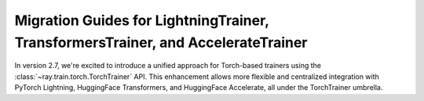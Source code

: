 Migration Guides for LightningTrainer, TransformersTrainer, and AccelerateTrainer
=================================================================================

In version 2.7, we're excited to introduce a unified approach for Torch-based trainers 
using the :class:`~ray.train.torch.TorchTrainer` API. This enhancement allows more 
flexible and centralized integration with PyTorch Lightning, HuggingFace Transformers, 
and HuggingFace Accelerate, all under the TorchTrainer umbrella.

.. tab-set::

    .. tab-item:: PyTorch Lightning

        Previously we proposed `LightningTrainer` in Ray 2.4, which leverages 
        `LightningConfigBuilder` to aggregate configurations for `pl.LightningModule` 
        and `pl.Trainer`. 
        
        It instantiates the model and trainer object internally and runs a pre-defined 
        training loop in a black box.

        .. code-block:: python
            
            from ray.train.lightning import LightningConfigBuilder, LightningTrainer

            config_builder = LightningConfigBuilder()
            config_builder.module(cls=MNISTClassifier, lr=1e-3, feature_dim=128)
            config_builder.checkpointing(monitor="val_accuracy", mode="max", save_top_k=3)
            config_builder.trainer(
                max_epochs=10,
                accelerator="gpu",
                log_every_n_steps=100,
                logger=CSVLogger("./logs"),
            )

            datamodule = MNISTDataModule(batch_size=32)
            config_builder.fit_params(datamodule=datamodule)

            ray_trainer = LightningTrainer(
                lightning_config=config_builder.build(),
                scaling_config=ScalingConfig(num_workers=4, use_gpu=True),
                run_config=RunConfig(
                    checkpoint_config=CheckpointConfig(
                        num_to_keep=3,
                        checkpoint_score_attribute="val_accuracy",
                        checkpoint_score_order="max",
                    ),
                )
            )
            ray_trainer.fit()

        The earlier version of our LightningTrainer API was constraining, reducing 
        the users' ability to manage the internal training function.
        
        We're pleased to introduce the new unified TorchTrainer API, which offers 
        enhanced transparency, flexibility, and simplicity. This refined training 
        function aligns closely with standard PyTorch Lightning scripts, ensuring 
        users have complete control and customization options.


        .. code-block:: python
            
            import pytorch_lightning as pl
            from ray.train.torch import TorchTrainer
            from ray.train.lightning import (
                RayDDPStrategy, 
                RayLightningEnvironment,
                RayTrainReportCallback,
                prepare_trainer
            ) 

            def train_func_per_worker():
                model = MNISTClassifier(lr=1e-3, feature_dim=128)
                datamodule = MNISTDataModule(batch_size=32)

                trainer = pl.Trainer(
                    max_epochs=10,
                    accelerator="gpu",
                    log_every_n_steps=100,
                    logger=CSVLogger("./logs"),
                    # New configurations below
                    devices="auto",
                    strategy=RayDDPStrategy(),
                    plugins=[RayLightningEnvironment()],
                    callbacks=[RayTrainReportCallback()],
                )
                trainer = prepare_trainer(trainer)

                trainer.fit(model, datamodule=datamodule)

            ray_trainer = TorchTrainer(
                train_func_per_worker,
                scaling_config=ScalingConfig(num_workers=4, use_gpu=True),
                run_config=RunConfig(
                    checkpoint_config=CheckpointConfig(
                        num_to_keep=3,
                        checkpoint_score_attribute="val_accuracy",
                        checkpoint_score_order="max",
                    ),
                )
            )

            ray_trainer.fit()

        For more information, please refer to our :ref:`TorchTrainer User Guide <train-pytorch-overview>`.

    .. tab-item:: HF Transformers 
    
    .. tab-item:: HF Accelerate

